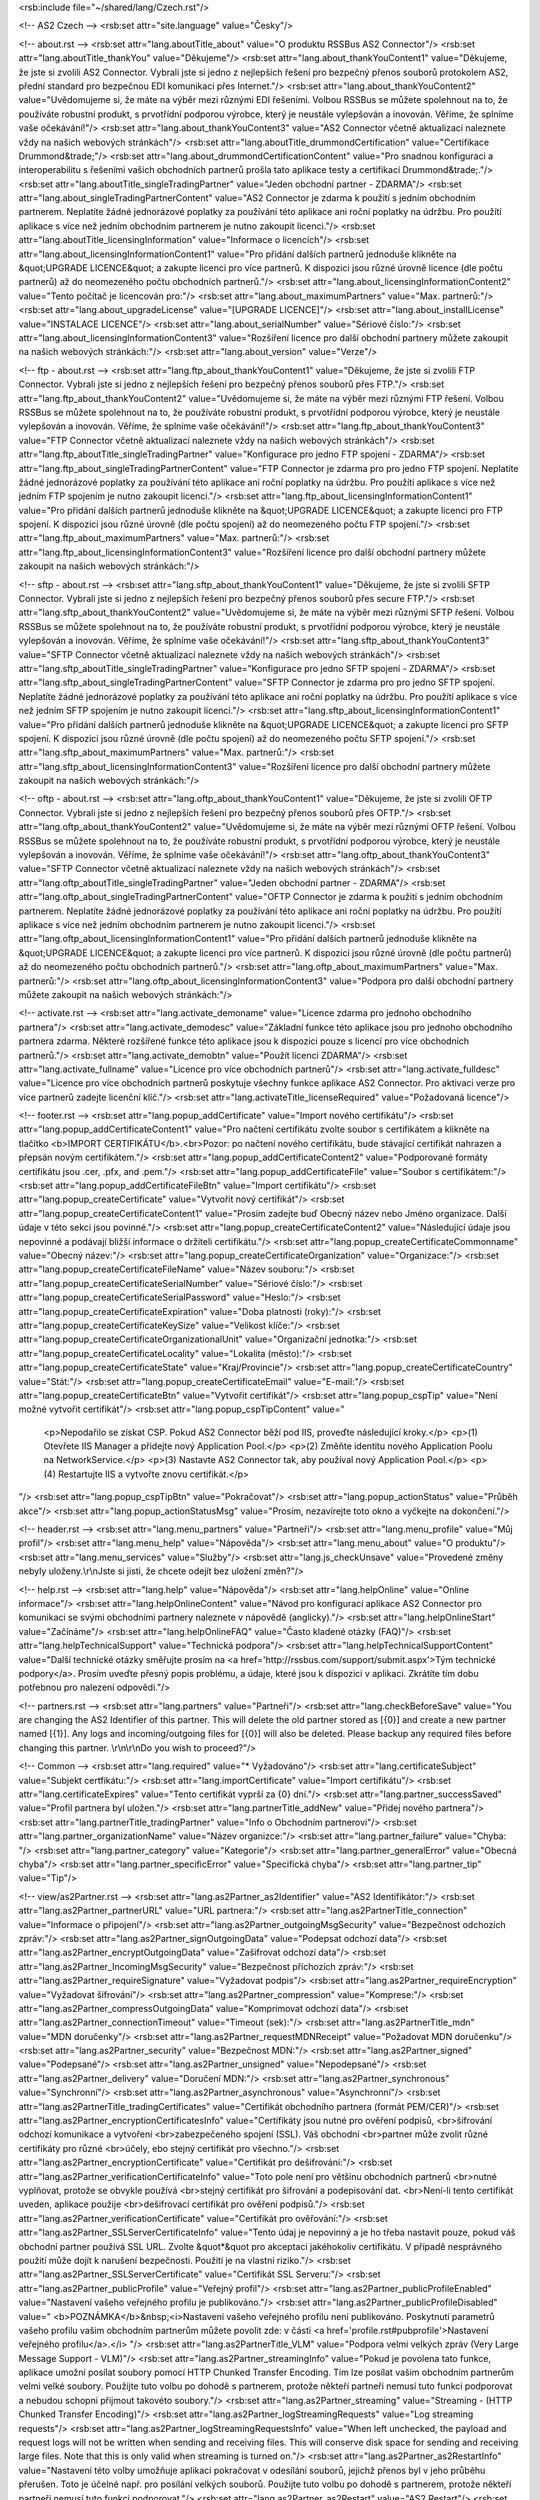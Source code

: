 <rsb:include file="~/shared/lang/Czech.rst"/>

<!-- AS2 Czech -->
<rsb:set attr="site.language" value="Česky"/>

<!-- about.rst -->
<rsb:set attr="lang.aboutTitle_about" value="O produktu RSSBus AS2 Connector"/>
<rsb:set attr="lang.aboutTitle_thankYou" value="Děkujeme"/>
<rsb:set attr="lang.about_thankYouContent1" value="Děkujeme, že jste si zvolili AS2 Connector. Vybrali jste si jedno z nejlepších řešení pro bezpečný přenos souborů protokolem AS2, přední standard pro bezpečnou EDI komunikaci přes Internet."/>
<rsb:set attr="lang.about_thankYouContent2" value="Uvědomujeme si, že máte na výběr mezi různými EDI řešeními. Volbou RSSBus se můžete spolehnout na to, že používáte robustní produkt, s prvotřídní podporou výrobce, který je neustále vylepšován a inovován. Věříme, že splníme vaše očekávání!"/>
<rsb:set attr="lang.about_thankYouContent3" value="AS2 Connector včetně aktualizací naleznete vždy na našich webových stránkách"/>
<rsb:set attr="lang.aboutTitle_drummondCertification" value="Certifikace Drummond&trade;"/>
<rsb:set attr="lang.about_drummondCertificationContent" value="Pro snadnou konfiguraci a interoperabilitu s řešeními vašich obchodních partnerů prošla tato aplikace testy a certifikací Drummond&trade;."/>
<rsb:set attr="lang.aboutTitle_singleTradingPartner" value="Jeden obchodní partner - ZDARMA"/>
<rsb:set attr="lang.about_singleTradingPartnerContent" value="AS2 Connector je zdarma k použití s jedním obchodním partnerem. Neplatíte žádné jednorázové poplatky za používání této aplikace ani roční poplatky na údržbu. Pro použítí aplikace s více než jedním obchodním partnerem je nutno zakoupit licenci."/>
<rsb:set attr="lang.aboutTitle_licensingInformation" value="Informace o licencích"/>
<rsb:set attr="lang.about_licensingInformationContent1" value="Pro přidání dalších partnerů jednoduše klikněte na &quot;UPGRADE LICENCE&quot; a zakupte licenci pro více partnerů. K dispozici jsou různé úrovně licence (dle počtu partnerů) až do neomezeného počtu obchodních partnerů."/>
<rsb:set attr="lang.about_licensingInformationContent2" value="Tento počítač je licencován pro:"/>
<rsb:set attr="lang.about_maximumPartners" value="Max. partnerů:"/>
<rsb:set attr="lang.about_upgradeLicense" value="\[UPGRADE LICENCE\]"/>
<rsb:set attr="lang.about_installLicense" value="INSTALACE LICENCE"/>
<rsb:set attr="lang.about_serialNumber" value="Sériové číslo:"/>
<rsb:set attr="lang.about_licensingInformationContent3" value="Rozšíření licence pro další obchodní partnery můžete zakoupit na našich webových stránkách:"/>
<rsb:set attr="lang.about_version" value="Verze"/>

<!-- ftp - about.rst -->
<rsb:set attr="lang.ftp_about_thankYouContent1" value="Děkujeme, že jste si zvolili FTP Connector. Vybrali jste si jedno z nejlepších řešení pro bezpečný přenos souborů přes FTP."/>
<rsb:set attr="lang.ftp_about_thankYouContent2" value="Uvědomujeme si, že máte na výběr mezi různými FTP řešení. Volbou RSSBus se můžete spolehnout na to, že používáte robustní produkt, s prvotřídní podporou výrobce, který je neustále vylepšován a inovován. Věříme, že splníme vaše očekávání!"/>
<rsb:set attr="lang.ftp_about_thankYouContent3" value="FTP Connector včetně aktualizací naleznete vždy na našich webových stránkách"/>
<rsb:set attr="lang.ftp_aboutTitle_singleTradingPartner" value="Konfigurace pro jedno FTP spojení - ZDARMA"/>
<rsb:set attr="lang.ftp_about_singleTradingPartnerContent" value="FTP Connector je zdarma pro pro jedno FTP spojení. Neplatíte žádné jednorázové poplatky za používání této aplikace ani roční poplatky na údržbu. Pro použítí aplikace s více než jedním FTP spojením je nutno zakoupit licenci."/>
<rsb:set attr="lang.ftp_about_licensingInformationContent1" value="Pro přidání dalších partnerů jednoduše klikněte na &quot;UPGRADE LICENCE&quot; a zakupte licenci pro FTP spojení. K dispozici jsou různé úrovně (dle počtu spojení) až do neomezeného počtu FTP spojení."/>
<rsb:set attr="lang.ftp_about_maximumPartners" value="Max. partnerů:"/>
<rsb:set attr="lang.ftp_about_licensingInformationContent3" value="Rozšíření licence pro další obchodní partnery můžete zakoupit na našich webových stránkách:"/>

<!-- sftp - about.rst -->
<rsb:set attr="lang.sftp_about_thankYouContent1" value="Děkujeme, že jste si zvolili SFTP Connector. Vybrali jste si jedno z nejlepších řešení pro bezpečný přenos souborů přes secure FTP."/>
<rsb:set attr="lang.sftp_about_thankYouContent2" value="Uvědomujeme si, že máte na výběr mezi různými SFTP řešení. Volbou RSSBus se můžete spolehnout na to, že používáte robustní produkt, s prvotřídní podporou výrobce, který je neustále vylepšován a inovován. Věříme, že splníme vaše očekávání!"/>
<rsb:set attr="lang.sftp_about_thankYouContent3" value="SFTP Connector včetně aktualizací naleznete vždy na našich webových stránkách"/>
<rsb:set attr="lang.sftp_aboutTitle_singleTradingPartner" value="Konfigurace pro jedno SFTP spojení - ZDARMA"/>
<rsb:set attr="lang.sftp_about_singleTradingPartnerContent" value="SFTP Connector je zdarma pro pro jedno SFTP spojení. Neplatíte žádné jednorázové poplatky za používání této aplikace ani roční poplatky na údržbu. Pro použítí aplikace s více než jedním SFTP spojením je nutno zakoupit licenci."/>
<rsb:set attr="lang.sftp_about_licensingInformationContent1" value="Pro přidání dalších partnerů jednoduše klikněte na &quot;UPGRADE LICENCE&quot; a zakupte licenci pro SFTP spojení. K dispozici jsou různé úrovně (dle počtu spojení) až do neomezeného počtu SFTP spojení."/>
<rsb:set attr="lang.sftp_about_maximumPartners" value="Max. partnerů:"/>
<rsb:set attr="lang.sftp_about_licensingInformationContent3" value="Rozšíření licence pro další obchodní partnery můžete zakoupit na našich webových stránkách:"/>

<!-- oftp - about.rst -->
<rsb:set attr="lang.oftp_about_thankYouContent1" value="Děkujeme, že jste si zvolili OFTP Connector. Vybrali jste si jedno z nejlepších řešení pro bezpečný přenos souborů přes OFTP."/>
<rsb:set attr="lang.oftp_about_thankYouContent2" value="Uvědomujeme si, že máte na výběr mezi různými OFTP řešení. Volbou RSSBus se můžete spolehnout na to, že používáte robustní produkt, s prvotřídní podporou výrobce, který je neustále vylepšován a inovován. Věříme, že splníme vaše očekávání!"/>
<rsb:set attr="lang.oftp_about_thankYouContent3" value="SFTP Connector včetně aktualizací naleznete vždy na našich webových stránkách"/>
<rsb:set attr="lang.oftp_aboutTitle_singleTradingPartner" value="Jeden obchodní partner - ZDARMA"/>
<rsb:set attr="lang.oftp_about_singleTradingPartnerContent" value="OFTP Connector je zdarma k použití s jedním obchodním partnerem. Neplatíte žádné jednorázové poplatky za používání této aplikace ani roční poplatky na údržbu. Pro použítí aplikace s více než jedním obchodním partnerem je nutno zakoupit licenci."/>
<rsb:set attr="lang.oftp_about_licensingInformationContent1" value="Pro přidání dalších partnerů jednoduše klikněte na &quot;UPGRADE LICENCE&quot; a zakupte licenci pro více partnerů. K dispozici jsou různé úrovně (dle počtu partnerů) až do neomezeného počtu obchodních partnerů."/>
<rsb:set attr="lang.oftp_about_maximumPartners" value="Max. partnerů:"/>
<rsb:set attr="lang.oftp_about_licensingInformationContent3" value="Podpora pro další obchodní partnery můžete zakoupit na našich webových stránkách:"/>

<!-- activate.rst -->
<rsb:set attr="lang.activate_demoname" value="Licence zdarma pro jednoho obchodního partnera"/>
<rsb:set attr="lang.activate_demodesc" value="Základní funkce této aplikace jsou pro jednoho obchodního partnera zdarma. Některé rozšířené funkce této aplikace jsou k dispozici pouze s licencí pro více obchodních partnerů."/>
<rsb:set attr="lang.activate_demobtn" value="Použít licenci ZDARMA"/>
<rsb:set attr="lang.activate_fullname" value="Licence pro více obchodních partnerů"/>
<rsb:set attr="lang.activate_fulldesc" value="Licence pro více obchodních partnerů poskytuje všechny funkce aplikace AS2 Connector. Pro aktivaci verze pro více partnerů zadejte licenční klíč."/>
<rsb:set attr="lang.activateTitle_licenseRequired" value="Požadovaná licence"/>

<!-- footer.rst -->
<rsb:set attr="lang.popup_addCertificate" value="Import nového certifikátu"/>
<rsb:set attr="lang.popup_addCertificateContent1" value="Pro načtení certifikátu zvolte soubor s certifikátem a klikněte na tlačítko <b>IMPORT CERTIFIKÁTU</b>.<br>Pozor: po načtení nového certifikátu, bude stávající certifikát nahrazen a přepsán novým certifikátem."/>
<rsb:set attr="lang.popup_addCertificateContent2" value="Podporované formáty certifikátu jsou .cer, .pfx, and .pem."/>
<rsb:set attr="lang.popup_addCertificateFile" value="Soubor s certifikátem:"/>
<rsb:set attr="lang.popup_addCertificateFileBtn" value="Import certifikátu"/>
<rsb:set attr="lang.popup_createCertificate" value="Vytvořit nový certifikát"/>
<rsb:set attr="lang.popup_createCertificateContent1" value="Prosím zadejte buď Obecný název nebo Jméno organizace. Další údaje v této sekci jsou povinné."/>
<rsb:set attr="lang.popup_createCertificateContent2" value="Následující údaje jsou nepovinné a podávají bližší informace o držiteli certifikátu."/>
<rsb:set attr="lang.popup_createCertificateCommonname" value="Obecný název:"/>
<rsb:set attr="lang.popup_createCertificateOrganization" value="Organizace:"/>
<rsb:set attr="lang.popup_createCertificateFileName" value="Název souboru:"/>
<rsb:set attr="lang.popup_createCertificateSerialNumber" value="Sériové číslo:"/>
<rsb:set attr="lang.popup_createCertificateSerialPassword" value="Heslo:"/>
<rsb:set attr="lang.popup_createCertificateExpiration" value="Doba platnosti (roky):"/>
<rsb:set attr="lang.popup_createCertificateKeySize" value="Velikost klíče:"/>
<rsb:set attr="lang.popup_createCertificateOrganizationalUnit" value="Organizační jednotka:"/>
<rsb:set attr="lang.popup_createCertificateLocality" value="Lokalita (město):"/>
<rsb:set attr="lang.popup_createCertificateState" value="Kraj/Provincie"/>
<rsb:set attr="lang.popup_createCertificateCountry" value="Stát:"/>
<rsb:set attr="lang.popup_createCertificateEmail" value="E-mail:"/>
<rsb:set attr="lang.popup_createCertificateBtn" value="Vytvořit certifikát"/>
<rsb:set attr="lang.popup_cspTip" value="Není možné vytvořit certifikát"/>
<rsb:set attr="lang.popup_cspTipContent" value="
  <p>Nepodařilo se získat CSP. Pokud AS2 Connector běží pod IIS, proveďte následující kroky.</p>
  <p>(1) Otevřete IIS Manager a přidejte nový Application Pool.</p>
  <p>(2) Změňte identitu nového Application Poolu na NetworkService.</p>
  <p>(3) Nastavte AS2 Connector tak, aby používal nový Application Pool.</p>
  <p>(4) Restartujte IIS a vytvořte znovu certifikát.</p>
"/>
<rsb:set attr="lang.popup_cspTipBtn" value="Pokračovat"/>
<rsb:set attr="lang.popup_actionStatus" value="Průběh akce"/>
<rsb:set attr="lang.popup_actionStatusMsg" value="Prosím, nezavírejte toto okno a vyčkejte na dokončení."/>

<!-- header.rst -->
<rsb:set attr="lang.menu_partners" value="Partneři"/>
<rsb:set attr="lang.menu_profile" value="Můj profil"/>
<rsb:set attr="lang.menu_help" value="Nápověda"/>
<rsb:set attr="lang.menu_about" value="O produktu"/>
<rsb:set attr="lang.menu_services" value="Služby"/>
<rsb:set attr="lang.js_checkUnsave" value="Provedené změny nebyly uloženy.\\r\\nJste si jisti, že chcete odejít bez uložení změn?"/>

<!-- help.rst -->
<rsb:set attr="lang.help" value="Nápověda"/>
<rsb:set attr="lang.helpOnline" value="Online informace"/>
<rsb:set attr="lang.helpOnlineContent" value="Návod pro konfiguraci aplikace AS2 Connector pro komunikaci se svými obchodními partnery naleznete v nápovědě (anglicky)."/>
<rsb:set attr="lang.helpOnlineStart" value="Začínáme"/>
<rsb:set attr="lang.helpOnlineFAQ" value="Často kladené otázky (FAQ)"/>
<rsb:set attr="lang.helpTechnicalSupport" value="Technická podpora"/>
<rsb:set attr="lang.helpTechnicalSupportContent" value="Další technické otázky směřujte prosím na <a href='http://rssbus.com/support/submit.aspx'>Tým technické podpory</a>. Prosím uveďte přesný popis problému, a údaje, které jsou k dispozici v aplikaci. Zkrátíte tím dobu potřebnou pro nalezení odpovědi."/>

<!-- partners.rst -->
<rsb:set attr="lang.partners" value="Partneři"/>
<rsb:set attr="lang.checkBeforeSave" value="You are changing the AS2 Identifier of this partner. This will delete the old partner stored as \[{0}\] and create a new partner named \[{1}\]. Any logs and incoming/outgoing files for \[{0}\] will also be deleted. Please backup any required files before changing this partner. \\r\\n\\r\\nDo you wish to proceed?"/>

<!-- Common -->
<rsb:set attr="lang.required" value="* Vyžadováno"/>
<rsb:set attr="lang.certificateSubject" value="Subjekt certfikátu:"/>
<rsb:set attr="lang.importCertificate" value="Import certifikátu"/>
<rsb:set attr="lang.certificateExpires" value="Tento certifikát vyprší za {0} dní."/>
<rsb:set attr="lang.partner_successSaved" value="Profil partnera byl uložen."/>
<rsb:set attr="lang.partnerTitle_addNew" value="Přidej nového partnera"/>
<rsb:set attr="lang.partnerTitle_tradingPartner" value="Info o Obchodním partnerovi"/>
<rsb:set attr="lang.partner_organizationName" value="Název organizce:"/>
<rsb:set attr="lang.partner_failure" value="Chyba: "/>
<rsb:set attr="lang.partner_category" value="Kategorie"/>
<rsb:set attr="lang.partner_generalError" value="Obecná chyba"/>
<rsb:set attr="lang.partner_specificError" value="Specifická chyba"/>
<rsb:set attr="lang.partner_tip" value="Tip"/>

<!-- view/as2Partner.rst -->
<rsb:set attr="lang.as2Partner_as2Identifier" value="AS2 Identifikátor:"/>
<rsb:set attr="lang.as2Partner_partnerURL" value="URL partnera:"/>
<rsb:set attr="lang.as2PartnerTitle_connection" value="Informace o připojení"/>
<rsb:set attr="lang.as2Partner_outgoingMsgSecurity" value="Bezpečnost odchozích zpráv:"/>
<rsb:set attr="lang.as2Partner_signOutgoingData" value="Podepsat odchozí data"/>
<rsb:set attr="lang.as2Partner_encryptOutgoingData" value="Zašifrovat odchozí data"/>
<rsb:set attr="lang.as2Partner_IncomingMsgSecurity" value="Bezpečnost příchozích zpráv:"/>
<rsb:set attr="lang.as2Partner_requireSignature" value="Vyžadovat podpis"/>
<rsb:set attr="lang.as2Partner_requireEncryption" value="Vyžadovat šifrování"/>
<rsb:set attr="lang.as2Partner_compression" value="Komprese:"/>
<rsb:set attr="lang.as2Partner_compressOutgoingData" value="Komprimovat odchozí data"/>
<rsb:set attr="lang.as2Partner_connectionTimeout" value="Timeout (sek):"/>
<rsb:set attr="lang.as2PartnerTitle_mdn" value="MDN doručenky"/>
<rsb:set attr="lang.as2Partner_requestMDNReceipt" value="Požadovat MDN doručenku"/>
<rsb:set attr="lang.as2Partner_security" value="Bezpečnost MDN:"/>
<rsb:set attr="lang.as2Partner_signed" value="Podepsané"/>
<rsb:set attr="lang.as2Partner_unsigned" value="Nepodepsané"/>
<rsb:set attr="lang.as2Partner_delivery" value="Doručení MDN:"/>
<rsb:set attr="lang.as2Partner_synchronous" value="Synchronní"/>
<rsb:set attr="lang.as2Partner_asynchronous" value="Asynchronní"/>
<rsb:set attr="lang.as2PartnerTitle_tradingCertificates" value="Certifikát obchodního partnera (formát PEM/CER)"/>
<rsb:set attr="lang.as2Partner_encryptionCertificatesInfo" value="Certifikáty jsou nutné pro ověření podpisů, <br>šifrování odchozí komunikace a vytvoření <br>zabezpečeného spojení (SSL). Váš obchodní <br>partner může zvolit různé certifikáty pro různé <br>účely, ebo stejný certifikát pro všechno."/>
<rsb:set attr="lang.as2Partner_encryptionCertificate" value="Certifikát pro dešifrování:"/>
<rsb:set attr="lang.as2Partner_verificationCertificateInfo" value="Toto pole není pro většinu obchodních partnerů <br>nutné vyplňovat, protože se obvykle používá <br>stejný certifikát pro šifrování a podepisování dat. <br>Není-li tento certifikát uveden, aplikace použije <br>dešifrovací certifikát pro ověření podpisů."/>
<rsb:set attr="lang.as2Partner_verificationCertificate" value="Certifikát pro ověřování:"/>
<rsb:set attr="lang.as2Partner_SSLServerCertificateInfo" value="Tento údaj je nepovinný a je ho třeba nastavit pouze, pokud váš obchodní partner používá SSL URL. Zvolte &quot*&quot pro akceptaci jakéhokoliv certifikátu. V případě nesprávného použití může dojít k narušení bezpečnosti. Použití je na vlastní riziko."/>
<rsb:set attr="lang.as2Partner_SSLServerCertificate" value="Certifikát SSL Serveru:"/>
<rsb:set attr="lang.as2Partner_publicProfile" value="Veřejný profil"/>
<rsb:set attr="lang.as2Partner_publicProfileEnabled" value="Nastavení vašeho veřejného profilu je publikováno."/>
<rsb:set attr="lang.as2Partner_publicProfileDisabled" value="
<b>POZNÁMKA</b>&nbsp;<i>Nastavení vašeho veřejného profilu není publikováno. Poskytnutí parametrů vašeho profilu vašim obchodním partnerům můžete povolit zde: v části <a href='profile.rst#pubprofile'>Nastavení veřejného profilu</a>.</i>
"/>
<rsb:set attr="lang.as2PartnerTitle_VLM" value="Podpora velmi velkých zpráv (Very Large Message Support - VLM)"/>
<rsb:set attr="lang.as2Partner_streamingInfo" value="Pokud je povolena tato funkce, aplikace umožní posílat soubory pomocí HTTP Chunked Transfer Encoding. Tím lze posílat vašim obchodním partnerům velmi velké soubory.  Použijte tuto volbu po dohodě s partnerem, protože někteří partneři nemusí tuto funkci podporovat a nebudou schopni přijmout takovéto soubory."/>
<rsb:set attr="lang.as2Partner_streaming" value="Streaming - (HTTP Chunked Transfer Encoding)"/>
<rsb:set attr="lang.as2Partner_logStreamingRequests" value="Log streaming requests"/>
<rsb:set attr="lang.as2Partner_logStreamingRequestsInfo" value="When left unchecked, the payload and request logs will not be written when sending and receiving files. This will conserve disk space for sending and receiving large files. Note that this is only valid when streaming is turned on."/>
<rsb:set attr="lang.as2Partner_as2RestartInfo" value="Nastavení této volby umožňuje aplikaci pokračovat v odesílání souborů, jejichž přenos byl v jeho průběhu přerušen.  Toto je účelné např. pro posílání velkých souborů.  Použijte tuto volbu po dohodě s partnerem, protože někteří partneři nemusí tuto funkci podporovat."/>
<rsb:set attr="lang.as2Partner_as2Restart" value="AS2 Restart"/>
<rsb:set attr="lang.as2PartnerTitle_FIPSCompliance" value="FIPS Compliance"/>
<rsb:set attr="lang.as2Partner_FIPSComplianceInfo" value="Tato volba zabezpečí, že pro podepsání a šifrování budou použity algoritmy vyhovující předpisu FIPS 140-2. POZNÁMKA: Většina standardních algoritmů vyhovuje FIPS předpisu."/>
<rsb:set attr="lang.as2Partner_ForceFIPScompliant" value="Vyžaduj algoritmus vyhovující standardu FIPS"/>
<rsb:set attr="lang.as2PartnerTitle_alternateLocalProfile" value="Alternativní lokální profil"/>
<rsb:set attr="lang.as2Partner_alternateLocalProfileInfo" value="Můžete nastavit alternativní lokální AS2 identifikátor a/nebo soukromý klíč certifikátu jen pro tohoto obchodního partnera. To vám umožní posílat data stejnému obchodnímu partnerovy z více identit a/nebo použít specifický soukromý certifikát pro tohoto partnera. Toto nastavení nahradí AS2 identifikátor a/nebo osobní certifikát v nastavení Vašeho profilu aplikace."/>
<rsb:set attr="lang.as2Partner_localAS2Identifier" value="Lokální AS2 identifikátor:"/>
<rsb:set attr="lang.as2Partner_privateCertificate" value="Soukromý certifikát:"/>
<rsb:set attr="lang.as2Partner_certificatePassword" value="Heslo certifikátu:"/>
<rsb:set attr="lang.as2PartnerTitle_SSLClientAuthentication" value="Autentifikace SSL klienta"/>
<rsb:set attr="lang.as2Partner_SSLClientAuthenticationInfo" value="Tato pole jsou nepovinná a musí být nastavena pouze pokud obchodní partner vyžaduje autentifikaci SSL klienta."/>
<rsb:set attr="lang.as2PartnerTitle_httpAuthentication" value="HTTP Autentifikace"/>
<rsb:set attr="lang.as2Partner_httpAuthenticationInfo" value="Tato pole jsou nepovinná a musí být nastavena pouze pokud obchodní partner vyžaduje HTTP autentifikaci."/>
<rsb:set attr="lang.as2Partner_useHTTPAuthentication" value="Použij autentifikaci HTTP"/>
<rsb:set attr="lang.as2Partner_httpAuthenticationType" value="Typ autentifikace HTTP:"/>
<rsb:set attr="lang.as2Partner_httpAuthenticationBasic" value="Basic"/>
<rsb:set attr="lang.as2Partner_httpAuthenticationDigest" value="Digest"/>
<rsb:set attr="lang.as2Partner_httpAuthenticationUser" value="Uživatel:"/>
<rsb:set attr="lang.as2Partner_httpAuthenticationPassword" value="Heslo:"/>
<rsb:set attr="lang.as2PartnerTitle_otherSettings" value="Další nastavení"/>
<rsb:set attr="lang.as2Partner_otherSettingsInfo" value="Níže jsou další nastavení aplikace."/>
<rsb:set attr="lang.as2Partner_notSpecified" value="Nespecifikováno"/>

<!-- view/automation.rst -->
<rsb:set attr="lang.automationTitle" value="Automatické odesílání"/>
<rsb:set attr="lang.automation_info" value="Nastavení automatického odesílání definuje chování aplikace když není odesílání či příjem dat iniciován z administrátorské konzoly. Je-li tato volba nastavena, aplikace se bude pokoušet každou minutu automaticky posílat z odchozího adresáře soubory pro tohoto partnera."/>
<rsb:set attr="lang.automation_enableAutomation" value="Povolit automatické odesílání"/>
<rsb:set attr="lang.automation_info2" value="Pokud dojde k chybě během automatického odesílání, neodeslaný soubor dostane příponu &quot;.failed.?&quot;, kde &quot;?&quot; je počet neúspěšných pokusů. Po uplynutí intervalu pro opakování se aplikace pokusí opět soubor poslat. Po dosažení specifikovaného počtu pokusů aplikace další pokusy o zaslání souboru neprovádí."/>
<rsb:set attr="lang.automation_retryInterval" value="Interval pro opakování (minuty):"/>
<rsb:set attr="lang.automation_retryIntervalInfo" value="Pokud je hodnota 0, aplikace se bude pokoušet posílat soubor po každém uplynutí intervalu pro opakování."/>
<rsb:set attr="lang.automation_maximumAttempts" value="Max. počet pokusů:"/>
<rsb:set attr="lang.automation_maximumAttemptsInfo" value="Pokud je hodnota 0, aplikace se bude pokoušte posílat soubor stále bez omezení."/>
<rsb:set attr="lang.automation_chkEmailOnFail" value="Poslat e-mail administrátorovi, pokud došlo k chybě v průběhu automatizace*"/>

<!-- view/directories.rst -->
<rsb:set attr="lang.directoriesTitle" value="Local Directories*"/>
<rsb:set attr="lang.directories_Incoming" value="Incoming Directory:"/>
<rsb:set attr="lang.directories_Incoming_info" value="All files being received for this profile will be written to this directory."/>
<rsb:set attr="lang.directories_Outgoing" value="Outgoing Directory:"/>
<rsb:set attr="lang.directories_Outgoing_info" value="The outgoing directory is where the application will look for files to send during automation. In addition, any unsent files in this folder will be shown when viewing the Outgoing tab for this profile."/>

<!-- view/commands.rst -->
<rsb:set attr="lang.commandsTitle" value="Nastavení skriptů*"/>
<rsb:set attr="lang.commands_info" value="Můžete nastavit tuto aplikaci aby spustila Batch dávku nebo Shell skript před odesláním souboru, po odeslání nebo po přijetí. Lze použít a předat dávce/skriptu tyto parametry: %AS2To%, %AS2From%, %MessageID%, %FileName%, %FileNameWritten%, %Organization%, %ShortDate%, %LongDate%."/>
<rsb:set attr="lang.commands_BeforeSend" value="Před odesláním:"/>
<rsb:set attr="lang.commands_AfterSend" value="Po odeslání:"/>
<rsb:set attr="lang.commands_AfterRecv" value="Po přijetí:"/>
<rsb:set attr="lang.commands_BatchFile" value="Batch dávka (.bat)"/>
<rsb:set attr="lang.commands_ShellScript" value="Shell skript (.sh)"/>
<rsb:set attr="lang.commands_Arguments" value="Parametry"/>

<!-- view/ftpActions.rst -->
<rsb:set attr="lang.ftpUpload" value="Odeslat"/>
<rsb:set attr="lang.ftpUpload_chkUpload" value="Odeslání souborů v odchozím adresáři na tuto lokaci"/>
<rsb:set attr="lang.ftpUpload_remotePath" value="Vzdálená cesta:"/>
<rsb:set attr="lang.ftpDownload" value="Stáhnout"/>
<rsb:set attr="lang.ftpDownload_chkDownload" value="stáhnout soubory z této lokace do příchozího adresáře"/>
<rsb:set attr="lang.ftpDownload_ftpGetPaid" value="Stáhnout*"/>
<rsb:set attr="lang.ftpDownload_ftpGet" value="Stáhnout"/>
<rsb:set attr="lang.ftpDownload_remotePathsInfo" value="Specifikujte jednu nebo více cest. Užijte oddělovaš cesty před absolutní cestou. Znaky za posledním oddělovačem budou použity jako maska pro jméno souboru. Jednotlivé položky oddělte čárkou (např. &quot;*.*, /docs/*.doc, /imgs/pic*&quot;)."/>
<rsb:set attr="lang.ftpDownload_remotePaths" value="Vzdálená cesta(y):"/>
<rsb:set attr="lang.ftpDownload_chkOverwriteDownload" value="Přepsat lokální soubory"/>
<rsb:set attr="lang.ftpDownload_chkDelete" value="Smazat soubory (po stažení)"/>
<rsb:set attr="lang.ftpDownload_pollInterval" value="Interval dotazování (minuty):"/>

<!-- view/ftpPartner.rst -->
<rsb:set attr="lang.ftpPartner_remoteHost" value="Vzdálený host:"/>
<rsb:set attr="lang.ftpPartner_port" value="Port:"/>
<rsb:set attr="lang.ftpPartner_user" value="Uživatel:"/>
<rsb:set attr="lang.ftpPartner_password" value="Heslo:"/>
<rsb:set attr="lang.ftpPartnerTitle_SSLSettings" value="Nastavení SSL*"/>
<rsb:set attr="lang.ftpPartner_SSLType" value="SSL typ:"/>
<rsb:set attr="lang.ftpPartner_SSLType_none" value="Žádný (Plain Text)"/>
<rsb:set attr="lang.ftpPartner_SSLType_explicit" value="Explicitní"/>
<rsb:set attr="lang.ftpPartner_SSLType_implicit" value="Implicitní"/>
<rsb:set attr="lang.ftpPartner_SSLAcceptCertInfo" value="Tyto údaje musí být nastaveny pouze jedná-li se o komunikaci s FTPS serverem. Použijte &quot;*&quot; pro akceptaci jakéhokoliv certifikátu prezentovaného serverem. V případě nesprávného použití může dojít k narušení bezpečnosti. Použití je na vlastní riziko."/>
<rsb:set attr="lang.ftpPartner_SSLAcceptCert" value="Certifikát SSL Serveru"/>
<rsb:set attr="lang.ftpPartnerTitle_FIPSCompliance" value="FIPS Compliance*"/>
<rsb:set attr="lang.ftpPartner_FIPSComplianceInfo" value="Tato volba zabezpečí, že pro podepsání a šifrování budou použity algoritmy vyhovující FIPS 140-2. POZNÁMKA: Většina standardních algoritmů vyhovuje FIPS standardu."/>
<rsb:set attr="lang.ftpPartner_chkForceFIPSCompliance" value="Vyžaduj algoritmus vyhovující standardu FIPS"/>
<rsb:set attr="lang.ftpPartnerTitle_SSLClientAuthentication" value="Autentifikace SSL Client*"/>
<rsb:set attr="lang.ftpPartner_SSLClientAuthenticationInfo" value="Tato pole jsou nepovinná a musí být nastavena pouze pokud obchodní partner vyžaduje autentifikaci SSL klienta."/>
<rsb:set attr="lang.ftpPartner_privateCertificate" value="Soukromý certifikát:"/>
<rsb:set attr="lang.ftpPartner_certificatePassword" value="Heslo certifikátu:"/>
<rsb:set attr="lang.ftpPartnerTitle_otherSettings" value="Další nastavení"/>
<rsb:set attr="lang.ftpPartner_otherSettingsInfo" value="Níže jsou další nastavení aplikace."/>
<rsb:set attr="lang.ftpPartner_notSpecified" value="Nespecifikováno"/>

<!-- view/listPartners.rst -->
<rsb:set attr="lang.listPartners_upgradelicense" value="The current license for this application has reached the maximum amount of allowed trading partner configurations. You must upgrade your license to add additional trading partners."/>
<rsb:set attr="lang.listPartners_addPartner" value="Přidat partnera ..."/>
<rsb:set attr="lang.listPartners_deleteConfirm" value="Jste si jisti, že chcete smazat partnera &amp;quot;{0}&amp;quot;?\\r\\n\\r\\nVAROVÁNÍ: Při smazání partnera budou také odstraněna všechna data na disku, která jsou asociovaná s tímto partnerem. Zálohujte všechny soubory před odstraněním partnera."/>

<!-- Table Common -->
<rsb:set attr="lang.table_refresh" value="Obnovit"/>
<rsb:set attr="lang.table_delete" value="Smazat"/>
<rsb:set attr="lang.table_exportExcel" value=" Export do Excelu"/>
<rsb:set attr="lang.table_dateTime" value="Datum/Čas"/>
<rsb:set attr="lang.table_status" value="Stav"/>
<rsb:set attr="lang.table_fileName" value="Jméno souboru"/>
<rsb:set attr="lang.table_fileSize" value="Velikost souboru"/>
<rsb:set attr="lang.table_logMessages" value="Log"/>
<rsb:set attr="lang.table_creationTime" value="Čas vytvoření"/>
<rsb:set attr="lang.table_logType" value="Typ logu"/>
<rsb:set attr="lang.table_receiveInfo1" value="Incoming files will be received to the "/>
<rsb:set attr="lang.table_receiveInfo2" value="directory."/>
<rsb:set attr="lang.table_sendInfo1" value="Umístěte soubory do adresáře"/>
<rsb:set attr="lang.table_sendInfo2" value="k odeslání."/>
<rsb:set attr="lang.table_automationInfo" value="Soubory z tohoto adresáře můžete partnerovi posílat automaticky, zapnete-li volbu Automatické odesílání."/>
<rsb:set attr="lang.table_createTestFiles" value=" Vytvořit testovací soubory"/>
<rsb:set attr="lang.table_send" value="Odeslat"/>
<rsb:set attr="lang.table_restart" value="Restart"/>

<!-- view/oftpPartner.rst -->
<rsb:set attr="lang.oftpPartner_version" value="Verze:"/>
<rsb:set attr="lang.oftpPartner_clientSSID" value="SSID klienta:"/>
<rsb:set attr="lang.oftpPartner_clientPassword" value="Heslo klienta:"/>
<rsb:set attr="lang.oftpPartner_serverSSID" value="SSID Serveru:"/>
<rsb:set attr="lang.oftpPartner_serverPassword" value="Heslo serveru:"/>
<rsb:set attr="lang.oftpPartnerTitle_connectionInfo" value="Info o spojení"/>
<rsb:set attr="lang.oftpPartner_connectionInfo" value="Tato nastavení jsou k dispozici od verze OFTP 2.0 a vyšší."/>
<rsb:set attr="lang.oftpPartner_virtualFileFormat" value="Formát virtuální souboru:"/>
<rsb:set attr="lang.oftpPartner_virtualFileFormat_unstructured" value="Nestrukturovaný"/>
<rsb:set attr="lang.oftpPartner_virtualFileFormat_text" value="Text"/>
<rsb:set attr="lang.oftpPartner_virtualFileFormat_fixed" value="Pevná"/>
<rsb:set attr="lang.oftpPartner_virtualFileFormat_variable" value="Variabilní"/>
<rsb:set attr="lang.oftpPartner_virtualFileSecurity" value="Zabezpečení virtuálního souboru:"/>
<rsb:set attr="lang.oftpPartner_virtualFileSecurity_signOutgoing" value="Podepsat odchozí data"/>
<rsb:set attr="lang.oftpPartner_virtualFileSecurity_encryptOutgoing" value="Zašifrovat odchozí data"/>
<rsb:set attr="lang.oftpPartner_compression" value="Komprese:"/>
<rsb:set attr="lang.oftpPartner_compression_compressOutgoing" value="Komprese odchozích dat"/>
<rsb:set attr="lang.oftpPartner_chkUseSSL" value="Použít SSL pro spojení se vzdáleným hostem partnera"/>
<rsb:set attr="lang.oftpPartner_secureAuthInfo" value="Zabezpečená autentifikace je založena na šifrování, dešifrování a verifikaci dat posílaných na server a přijímaných ze serveru. Zabezpečená autentifikace může být ve formě prostého textu nebo SSL. Pro zabezpečenou autentifikaci je nutno mít k dispozici podpisový a šifrovací certifikát."/>
<rsb:set attr="lang.oftpPartner_chkSecureAuthentication" value="Zabezpečená autentifikace Odette"/>
<rsb:set attr="lang.oftpPartner_signedReceiptInfo" value="Nastavte tuto volbu pokud má být potvrzení o doručení souboru (doručenka) zasílané serverem partnera podepsáno. Po přijetí doručenky bude aplikací podpis ověřen."/>
<rsb:set attr="lang.oftpPartner_chkSignedReceipt" value="Vyžadovat podepsanou doručenku"/>
<rsb:set attr="lang.oftpPartnerTitle_tradingPartnerCertificates" value="Certifikát obchodního partnera (formát PEM/CER)"/>
<rsb:set attr="lang.oftpPartner_tradingPartnerCertificatesInfo" value="Certifikáty jsou vyžadovány pro ověření podpisů a šifrování odchozí komunikace. Váš obchodní partner může zvolit různé certifikáty pro různé účely nebo jeden certifikát pro všechna zabezpečení. Certifikáty mohou být použity od verze OFTP 2.0."/>
<rsb:set attr="lang.oftpPartner_encryptionCertificate" value="Šifrovací certifikát:"/>
<rsb:set attr="lang.oftpPartner_verificationCertificate" value="Ověřovací certifikát:"/>
<rsb:set attr="lang.oftpPartner_tradingSSLInfo" value="Tento údaj je nepovinný a je vyžadován pouze pokud obchodní partner používá SSL URL. Použijte &quot;*&quot; pro akceptaci jakéhokoliv certifikátu prezentovaného serverem. V případě nesprávného použití může dojít k narušení bezpečnosti. Použití je na vlastní riziko."/>
<rsb:set attr="lang.oftpPartner_SSLServerCertificate" value="SSL certifikát serveru:"/>

<!-- view/partner.rst -->
<rsb:set attr="lang.partner_createNewPartner" value="Vytvořit nového hostitele {0}"/>
<rsb:set attr="lang.partner_advanced" value="Pokročilé"/>
<rsb:set attr="lang.partner_settings" value="Nastavení"/>
<rsb:set attr="lang.partner_outgoing" value="Odchozí"/>
<rsb:set attr="lang.partner_incoming" value="Příchozí"/>
<rsb:set attr="lang.partner_noSelected" value="Vítejte v aplikaci AS2 Connector. Začněte přidáním partnera kliknutím na odkaz v tabulce vlevo. "/>

<!-- view/saveChanges.rst -->
<rsb:set attr="lang.saveChanges_showTips" value="Zobrazit tipy"/>
<rsb:set attr="lang.saveChanges_hideTips" value="Skrýt tipy"/>
<rsb:set attr="lang.saveChanges_saveChangesPaid" value="Uložit změny*"/>
<rsb:set attr="lang.saveChanges_saveChanges" value="Uložit změny"/>

<!-- view/self.rst -->
<rsb:set attr="lang.self" value="Můj profil"/>
<rsb:set attr="lang.self_successSaved" value="Osobní profil byl úspěšně uložen."/>
<rsb:set attr="lang.selfTitle_localSetup" value="Lokální nastavení"/>
<rsb:set attr="lang.self_organizationName" value="Název hostitele:"/>
<rsb:set attr="lang.self_AS2Identifier" value="AS2 Identifikátor"/>
<rsb:set attr="lang.self_emailAddress" value="E-mailová adresa:"/>
<rsb:set attr="lang.self_required" value="*Nutné k získání MDN doručenek"/>
<rsb:set attr="lang.selfTitle_personalCertificate" value="Osobní certifikát"/>
<rsb:set attr="lang.self_personalCertificateInfo" value="Certifikát se soukromým klíčem je nutný pro podepsání odchozích zpráv a dešifrování příchozích zpráv. Tato aplikace podporuje certifikáty PKCS#12 ve formátu .pfx nebo .p12."/>
<rsb:set attr="lang.self_privateCertificate" value="Soukromý certifikát:"/>
<rsb:set attr="lang.self_createCertificate" value="Vytvořit certifikát"/>
<rsb:set attr="lang.self_certificatePassword" value="Heslo certifikátu:"/>
<rsb:set attr="lang.self_publicKeyInfo" value="Certifikát s veřejným klíčem odpovídající certifikátu se soukromým klíčem, který je nastaven výše. Váš obchodní partner použije tento certifikát pro ověření vašich podpisů a šifrování zpráv pro vás. Pokud povolíte zobrazení stránky Public.rst, tento soubor tam bude publikován a bude k dispozici ke stažení pro obchodní partnery."/>
<rsb:set attr="lang.self_publicKey" value="Veřejný certifikát:"/>
<rsb:set attr="lang.selfTitle_asynchronousReceipts" value="Asynchronní doručenky"/>
<rsb:set attr="lang.self_asynchronousReceiptsInfo" value="Pro příjem asynchronních doručenek zadejte URL kam budou partnerem zasílány. Standardně je v této aplikaci pro příjem asynchronních doručenek nastavena stránka <b>ReceiveMDN.rsb</b>."/>
<rsb:set attr="lang.self_asynchronousMDNURL" value="URL pro příjem <br>asynchronních MDN:"/>
<rsb:set attr="lang.selfTitle_applicationSettings" value="Nastavení aplikace"/>
<rsb:set attr="lang.self_applicationSettingsInfo" value="Příchozí soubory jsou přijímány na stránce &quot;ReceiveFile.rsb&quot;. Vašemu obchodnímu partnerovi poskytněte následující URL:"/>
<rsb:set attr="lang.self_receivingURL" value="URL pro příjem:"/>
<rsb:set attr="lang.selfTitle_publicProfileSettings" value="Nastavení veřejného profilu"/>
<rsb:set attr="lang.self_publicProfileSettingsInfo" value="Aplikace AS2 Connector SE&trade; obsahuje stránku, kde mohou vaši obchodní partneři vidět váš AS2 profil, který obchodní partner použije pro nastavení vlastního AS2 řešení. Publikujete-li tuto URL tak, aby byla viditelná pro obchodní partnery, poskytněte jim následující URL. Nahraďte hodnoty konkrétními údaji o serveru, kde je aplikace provozována."/>
<rsb:set attr="lang.self_publicUrl" value="Veřejná URL:"/>
<rsb:set attr="lang.self_localUrl" value="Lokální URL:"/>
<rsb:set attr="lang.self_chkPublishProfile" value="Zobrazit partnerům Váš veřejný profil na stránce Public.rst"/>
<rsb:set attr="lang.selfTitle_allowedUsers" value="Autorizovaní uživatelé"/>
<rsb:set attr="lang.self_allowedUsersInfo" value="Toto je seznam uživatelů kteří mají přístup k této aplikaci."/>
<rsb:set attr="lang.self_user" value="Uživatel"/>
<rsb:set attr="lang.self_accessLevel" value="Úroveň přístupu"/>
<rsb:set attr="lang.self_nUser" value="Uživatel"/>
<rsb:set attr="lang.self_administrator" value="Administrátor"/>
<rsb:set attr="lang.self_user" value="Uživatel"/>
<rsb:set attr="lang.self_addUser" value="Přidat uživatele"/>
<rsb:set attr="lang.selfTitle_reliability" value="Spolehlivost"/>
<rsb:set attr="lang.self_reliabilityInfo" value="Tato volba zajistí, že každý pokus o odeslání konkrétního dokumentu bude zpracován pomocí stejného ID zprávy (Message ID). To je důležité pro partnery, kteří zpracovávají zprávy na základě jejich ID, takže stejný dokument není zpracován dvakrát. Tato funkce je k dispozici pouze, pokud má partner nastaveno automatické odesílání."/>
<rsb:set attr="lang.self_chkIsReliability" value="Spolehlivost AS2"/>
<rsb:set attr="lang.selfTitle_performance" value="Výkon"/>
<rsb:set attr="lang.self_maxFilesInfo" value="Tato volba umožňuje zvýšení počtu souborů které jsou odeslány z adresáře pro odchozí zprávy při každém odesílacím cyklu (každých 60 sekund).  Používejte tuto konfiguraci obezřetně, protože může snížit celkový výkon aplikace."/>
<rsb:set attr="lang.self_maxFiles" value="Max. počet souborů/partner:"/>
<rsb:set attr="lang.self_maxThreadsInfo" value="Tato volba zvýší počet souborů, které aplikace odešle současně jednomu obchodnímu partnerovi. Používejte tuto konfiguraci obezřetně, protože může snížit celkový výkon aplikace."/>
<rsb:set attr="lang.self_maxThreads" value="Max. počet vláken/partner:"/>
<rsb:set attr="lang.selfTitle_advancedNotifications" value="Rozšířené notifikace"/>
<rsb:set attr="lang.self_advancedNotificationsInfo" value="Aplikace použije toto nastavení pro zasílání notifikací administrátorovi."/>
<rsb:set attr="lang.self_SMTPServer" value="SMTP server:"/>
<rsb:set attr="lang.self_chkNotifyCertExpiry" value="Informuj emailem 30 dní před vypršení platnosti certifikátu"/>
<rsb:set attr="lang.self_chkEventLog" value="Zapiš chybové hlášení do Application Event Logu"/>
<rsb:set attr="lang.selfTitle_customHeaders" value="Vlastní hlavičky"/>
<rsb:set attr="lang.self_customHeadersInfo1" value="Tato sekce umožňuje použití vlastních hlaviček, které nejsou součástí standardu AS2 (např. Předmět, Odesílatel, Příjemce, atd.)."/>
<rsb:set attr="lang.self_customHeadersInfo2" value="Následující makra jsou pro hodnoty hlaviček podporována:"/>
<rsb:set attr="lang.self_customHeaders_name" value="Jméno"/>
<rsb:set attr="lang.self_customHeaders_value" value="Hodnota"/>
<rsb:set attr="lang.self_addHeader" value="Přidat hlavičku"/>
<rsb:set attr="lang.selfTitle_firewallSettings" value="Nastavení firewallu"/>
<rsb:set attr="lang.self_firewallType" value="Typ firewallu:"/>
<rsb:set attr="lang.self_firewallHost" value="Host firewallu:"/>
<rsb:set attr="lang.self_firewallPort" value="Port firewallu:"/>
<rsb:set attr="lang.self_firewallUser" value="Uživatel firewallu:"/>
<rsb:set attr="lang.self_firewallPassword" value="Heslo firewallu:"/>
<rsb:set attr="lang.self_proxyAuthScheme" value="Proxy Authentication Scheme:"/>
<rsb:set attr="lang.selfTitle_otherSettings" value="Další nastavení"/>
<rsb:set attr="lang.self_otherSettings" value="Níže jsou další rozšířená nastavení aplikace."/>
<rsb:set attr="lang.self_notSpecified" value="[lang.as2Partner_notSpecified]"/>
<rsb:set attr="lang.self_not_available_free" value="* Takto označené volby nejsou dostupné ve FREE verzi. Prosím pokračujte <a href='http://www.rssbus.com/order/' target='_blank'>tudy</a> pro další možnosti licencí."/>
<rsb:set attr="lang.self_not_available_popup" value="* Tato volba není dostupná ve FREE verzi. Nechcete se podívat na <a href='http://www.rssbus.com/' target='_blank'>web RSSBus</a> a dozvedět víc o možnostech objednat licenci?"/>
<rsb:set attr="lang.self_autoarchive" value="Auto-Archive Options"/>
<rsb:set attr="lang.self_autoarchive_desc" value="Reduce incoming and outgoing logs by moving old items to an archive folder. The application will archive logs older than the specified number of days."/>
<rsb:set attr="lang.self_autoarchive_log" value="Archive Logs (Days):"/>

<!-- view/sftpPartner.rst -->
<rsb:set attr="lang.sftpPartner_remoteHost" value="Vzdálený host:"/>
<rsb:set attr="lang.sftpPartner_port" value="Port:"/>
<rsb:set attr="lang.sftpPartnerTitle_clientAuthentication" value="Autentifikace klienta"/>
<rsb:set attr="lang.sftpPartner_authenticationMode" value="Režim autentifikace:"/>
<rsb:set attr="lang.sftpPartner_authenticationMode_password" value="Heslo"/>
<rsb:set attr="lang.sftpPartner_authenticationMode_publicKey" value="Veřejný klíč"/>
<rsb:set attr="lang.sftpPartner_authenticationMode_multipleFactor" value="Multi-faktor"/>
<rsb:set attr="lang.sftpPartner_user" value="Uživatel:"/>
<rsb:set attr="lang.sftpPartner_password" value="Heslo:"/>
<rsb:set attr="lang.sftpPartner_SSHPublicKeyInfo" value="Pro autentifikaci pomocí veřejného klíče nebo multi-faktor nastavte soukromý klíč zde."/>
<rsb:set attr="lang.sftpPartner_privateCertificate" value="Soukromý certifikát:"/>
<rsb:set attr="lang.sftpPartner_certificatePassword" value="Heslo certifikátu:"/>
<rsb:set attr="lang.sftpPartnerTitle_serverAuthentication" value="Autentifikace serveru"/>
<rsb:set attr="lang.sftpPartner_serverAuthenticationInfo" value="Toto pole je pro nastavení veřejného klíče SFTP serveru se kterým se aplikace spojuje. Můžete nastavit celý veřejný klíč, část klíče (např.: 27:23:82:5c:07:64:6c:bd:b6:d1:ae:0e:64:09:7c:f4) nebo použít &quot;*&quot; pro akceptaci jakéhokoliv klíče. V případě nesprávného použití může dojít k narušení bezpečnosti. Použití je na vlastní riziko."/>
<rsb:set attr="lang.sftpPartner_serverPublicKey" value="Veřejný certifikát serveru:"/>

<!-- view/listReceivedLogsTable.rst & listSentLogsTable.rst -->
<rsb:set attr="lang.listLogsTable_noFilesDownloaded" value="Žádné soubory"/>
<rsb:set attr="lang.listLogsTable_All" value="Všechny"/>
<rsb:set attr="lang.listLogsTable_Sent" value="Odeslané"/>
<rsb:set attr="lang.listLogsTable_Unsent" value="Neodeslané"/>
<rsb:set attr="lang.listLogsTable_SendError" value="Chyba při odeslání"/>
<rsb:set attr="lang.listLogsTable_PendingMDN" value="Čekající na MDN"/>
<rsb:set attr="lang.listLogsTable_MDNError" value="Chyba MDN"/>
<rsb:set attr="lang.listLogsTable_Received" value="Příchozí"/>
<rsb:set attr="lang.listLogsTable_ReceivedError" value="Příchozí chyba"/>

<!-- view/listReceivedLogsSubTable.rst & listSentLogsSubTable.rst -->
<rsb:set attr="lang.listLogsSubTable_Log" value="Log"/>
<rsb:set attr="lang.listLogsSubTable_Request" value="Požadavek"/>
<rsb:set attr="lang.listLogsSubTable_MDN" value="MDN"/>
<rsb:set attr="lang.listLogsSubTable_Error" value="Chyba"/>
<rsb:set attr="lang.listLogsSubTable_Etag" value="Etag"/>
<rsb:set attr="lang.listLogsSubTable_Attachment" value="Attachment"/>
<rsb:set attr="lang.listLogsSubTable_AsyncLog" value="Asynch. log"/>
<rsb:set attr="lang.listLogsSubTable_AsyncMDN" value="Asynch. MDN"/>
<rsb:set attr="lang.listLogsSubTable_AsyncError" value="Asynch. chyba"/>

<!-- pub/public.rst -->
<rsb:set attr="lang.publicTitle_partnerProfile" value="Profil partnera"/>
<rsb:set attr="lang.public_tradingPartnerInfo" value="Informace o obchodním partnerovi"/>
<rsb:set attr="lang.public_as2Identifier" value="AS2 Identifikátor:"/>
<rsb:set attr="lang.public_partnerURL" value="URL partnera:"/>
<rsb:set attr="lang.public_asynchronousMDNURL" value="URL pro asynchronní MDN:"/>
<rsb:set attr="lang.public_encryptionAlgorithm" value="Šifrovací algoritmus:"/>
<rsb:set attr="lang.public_signingAlgorithm" value="Podpisový Algoritmus:"/>
<rsb:set attr="lang.public_publicCertificate" value="Veřejný certifikát:"/>
<rsb:set attr="lang.public_download" value="Stáhnout certifikát"/>
<rsb:set attr="lang.public_unpublished" value="Nepublikováno"/>
<rsb:set attr="lang.public_unpublishedInfo" value="Nastavení profilu tohoto partnera není publikováno."/>
<rsb:set attr="lang.publicTitle_as2connector" value="RSSBus AS2 Connector SE&trade;"/>
<rsb:set attr="lang.public_as2connectorInfo1" value="RSSBus AS2 Connector SE&trade; je aplikace s certifikací Drummond&trade; pro zasílání a příjem souborů protokolem AS2, přední standard pro bezpečnou EDI komunikaci přes internet."/>
<rsb:set attr="lang.public_as2connectorInfo2" value="RSSBus AS2 Connector SE&trade; je ZDARMA pro komunikaci s jedním partnerem. Neplatíte žádné jednorázové poplatky za používání této aplikace ani roční poplatky na údržbu."/>
<rsb:set attr="lang.public_as2connectorInfo3" value="Pro další informace nebo stáhnutí zdarma verze navštivte naše webové strínky na"/>

<!-- as2SendFile.rsb & as2RestartFile.rsb & ftpSendFile.rsb & sftpSendFile.rsb & oftpSendFile.rsb -->
<rsb:set attr="lang.ex_category1" value="Další"/>
<rsb:set attr="lang.ex_category2" value="Konektivita"/>
<rsb:set attr="lang.ex_category3" value="Konfigurace"/>
<rsb:set attr="lang.ex_generalmsg1" value="HTTP chyba"/>
<rsb:set attr="lang.ex_generalmsg2" value="Podpis nebylo možné ověřit"/>
<rsb:set attr="lang.ex_generalmsg3" value="MDN chyba"/>
<rsb:set attr="lang.ex_generalmsg4" value="MDN chyba: Neočekávaní procesní chyba"/>
<rsb:set attr="lang.ex_generalmsg5" value="MDN chyba: Nedostatečné zabezpečení zprávy"/>
<rsb:set attr="lang.ex_generalmsg6" value="MDN chyba doručení"/>
<rsb:set attr="lang.ex_generalmsg7" value="Neznámý AS2 ientifikátor"/>
<rsb:set attr="lang.ex_specificmsg1" value="404 Nenalezeno"/>
<rsb:set attr="lang.ex_specificmsg2" value="Dešifrování se nezdařilo"/>
<rsb:set attr="lang.ex_specificmsg3" value="Autentifikace podpisu se nezdařila: Není možné autentifikovat identitu podpisu"/>
<rsb:set attr="lang.ex_specificmsg4" value="Ověření podpisu se nezdařilo: Není možné ověřit integritu obsahu"/>
<rsb:set attr="lang.ex_tip1" value="Tip pro tento popis nebyl nalezen. Prosím kontaktujte support@rssbus.com pro bližší informace"/>
<rsb:set attr="lang.ex_tip151" value="Použitá URL nebyla nalezena. Prosím ověřte URL s vaším obchodním partnerem."/>
<rsb:set attr="lang.ex_tip531" value="Tato chyba může nastat, pokud jsou vyžadovány podepsané doručenky, ale odpověď nebyla podepsaná MDN doručenka. Ve většině případů není odpovědí není MDN doručenka, ale chyba na serveru. V logu .MDN naleznete odpověď serveru, která může obsahovat bližší informace."/>
<rsb:set attr="lang.ex_tip532" value="Podpis v MDN doručence nebyl verifikován. Ujistěte se prosím, že veřejný klíč pro podpis, který jste nakonfigurovali pro vašeho obchodního partnera je správný."/>
<rsb:set attr="lang.ex_tip611" value="Uvedený chybový stav nastal v software vašeho obchodního partnera. Váš obchodní partner nebyl schopen pomocí jeho veřejného certifikátu dešifrovat zprávu. Ujistěte se prosím, že máte v profilu daného partnera nastavený správný veřejný klíč v sekci Certifikát obchodního parrtnera - Šifrování."/>
<rsb:set attr="lang.ex_tip612" value="Uvedený chybový stav nastal v software vašeho obchodního partnera. Váš obchodní partner nebyl schopen autentifikovat identitu vašeho podpisu v přenesených datech. Ujistěte se prosím, že partner používá správný veřejný klíč a že tento klíč odpovídá souboru .pfx nastaveného v sekci Nastavení."/>
<rsb:set attr="lang.ex_tip613" value="Uvedený chybový stav nastal v software vašeho obchodního partnera. Váš obchodní partner nebyl schopen ověřit podpis v přenesených datech. Ujistěte se prosím, že partner používá správný veřejný klíč a že tento klíč odpovídá souboru .pfx nastaveného v sekci Nastavení."/>
<rsb:set attr="lang.ex_tip614" value="U vašeho obchodního partnera došlo k neočekávané chybě zpracování. MDN bude obsahovat text, který by měl indikovat o jakou chybu se jedná."/>
<rsb:set attr="lang.ex_tip615" value="Váš obchodní partner zprávu odmítl, protože nebyly splněny bezpečnostní parametry. Zpráva buď nebyla podepsaná pokud je vyžadován podpis nebo nebyla zašifrovaná pokud je šifrování vyýadováno, případně nastaly obě situace."/>
<rsb:set attr="lang.ex_tip712" value="Aplikace nebyla schopna dešifrovat zrávu odeslanou vaším obchodním partnerem. Ujistěte se prosím, že váš obchodní partner používá správný veřejný klíč a že odpovídá souboru .pfx nastaveného v sekci Nastavení."/>
<rsb:set attr="lang.ex_tip731" value="Aplikace nebyla schopna autentifikovat identitu podpisu u přenosu odeslaného obchodním partnerem. Ujistěte se prosím, že veřejný klíč, který je nastaven pro vašeho obchodního partnera je správný."/>
<rsb:set attr="lang.ex_tip732" value="Aplikace nebyla schopna ověřit podpis přenosu, který vám obchodní partner poslal. Ujistěte se prosím, že veřejný klíč, který je nastaven pro vašeho obchodního partnera pro podpis je správný."/>
<rsb:set attr="lang.ex_tip762" value="Aplikace nebyla schopna zaslat asynchronní MDN doručenku na URL specifikovanou  v požadavku vašeho obchodního partnera. To může znamenat, že odesílatel uvedl chybnou URL, firewall nebo proxy blokuje doručení MDN nebo, že server obchodního partnera je dočasně nedostupný. Specifické chybové hlášení by mělo obsahovat bližší informace."/>
<rsb:set attr="lang.ex_tip999" value="AS2 identifikátor, který posílá obchodní partner neodpovídá nastavení. Ujistěte se prosím, že váš obchodní partner používá správný AS2 identifikátor. AS2 identifikátor rozlišuje malá a velká písmena."/>
<rsb:set attr="lang.ex_tip10060" value="Toto indikuje chybu připojení k síti pro URL vašeho obchodního partnera. Toto může být způsobeno nesprávnou URL nebo, že firewall ve vaší síti nebo síti vašeho partnera blokuje přístup na daný port. Ověřte prosím s vaším partnerem, že tato ULR je dostupná z vaši IP adresy a s administrátorem vaší sítě, že nejsou blokovány odchozí připojení."/>
<rsb:set attr="lang.ex_tip32000" value="Toto indikuje chybu připojení k síti pro URL vašeho obchodního partnera. Toto může být způsobeno nesprávnou URL nebo, že firewall ve vaší síti nebo síti vašeho partnera blokuje přístup na daný port. Ověřte prosím s vaším partnerem, že tato ULR je dostupná z vaši IP adresy a s administrátorem vaší sítě, že nejsou blokovány odchozí připojení."/>

<!-- priv/ftpReceiveFile.rsb & sftpReceiveFile.rsb & oftpReceiveFile.rsb -->
<rsb:set attr="lang.ftpReceive_successful" value="FTP přenos úspěšný."/>




